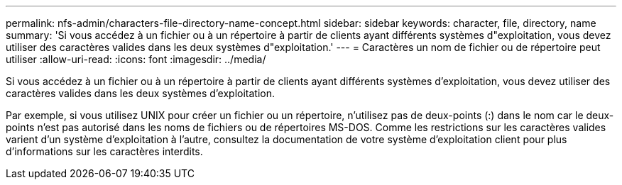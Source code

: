 ---
permalink: nfs-admin/characters-file-directory-name-concept.html 
sidebar: sidebar 
keywords: character, file, directory, name 
summary: 'Si vous accédez à un fichier ou à un répertoire à partir de clients ayant différents systèmes d"exploitation, vous devez utiliser des caractères valides dans les deux systèmes d"exploitation.' 
---
= Caractères un nom de fichier ou de répertoire peut utiliser
:allow-uri-read: 
:icons: font
:imagesdir: ../media/


[role="lead"]
Si vous accédez à un fichier ou à un répertoire à partir de clients ayant différents systèmes d'exploitation, vous devez utiliser des caractères valides dans les deux systèmes d'exploitation.

Par exemple, si vous utilisez UNIX pour créer un fichier ou un répertoire, n'utilisez pas de deux-points (:) dans le nom car le deux-points n'est pas autorisé dans les noms de fichiers ou de répertoires MS-DOS. Comme les restrictions sur les caractères valides varient d'un système d'exploitation à l'autre, consultez la documentation de votre système d'exploitation client pour plus d'informations sur les caractères interdits.
